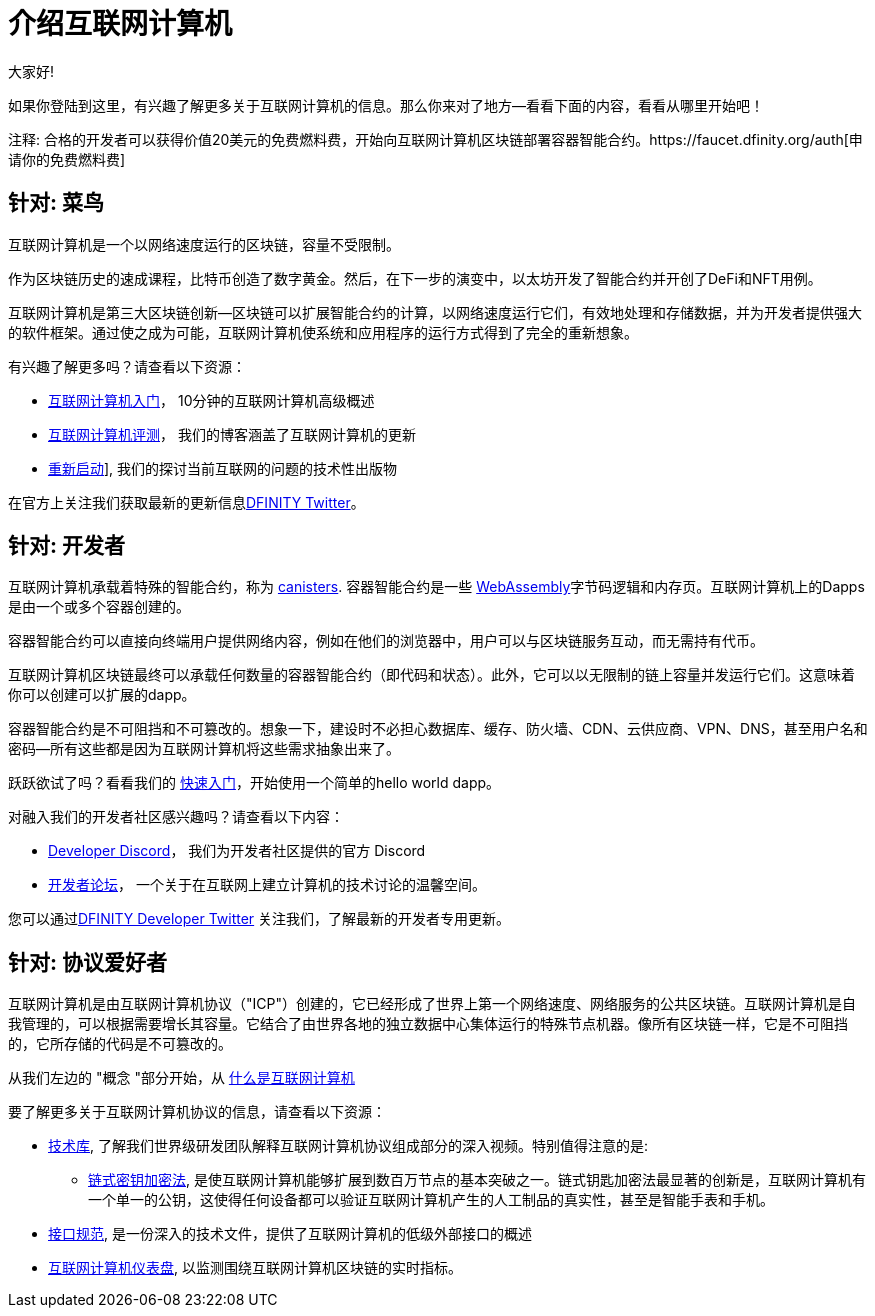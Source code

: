 = 介绍互联网计算机
:描述: 在互联网计算机上开始编程。找到文档、演练和教程，开始构建去中心化的应用程序、DeFi和基于区块链的新颖服务
:关键词: 互联网计算机,区块链,加密货币,ICP代币,智能合约,燃料费,钱包,软件容器,开发人员入职
:编程语言: Motoko
:IC: 互联网计算机
:公司-id: DFINITY
ifdef::env-github,env-browser[:outfilesuffix:.adoc]

大家好!

如果你登陆到这里，有兴趣了解更多关于互联网计算机的信息。那么你来对了地方--看看下面的内容，看看从哪里开始吧！

注释: 合格的开发者可以获得价值20美元的免费燃料费，开始向互联网计算机区块链部署容器智能合约。https://faucet.dfinity.org/auth[申请你的免费燃料费]

[[针对菜鸟]]
== 针对: 菜鸟
互联网计算机是一个以网络速度运行的区块链，容量不受限制。

作为区块链历史的速成课程，比特币创造了数字黄金。然后，在下一步的演变中，以太坊开发了智能合约并开创了DeFi和NFT用例。

互联网计算机是第三大区块链创新--区块链可以扩展智能合约的计算，以网络速度运行它们，有效地处理和存储数据，并为开发者提供强大的软件框架。通过使之成为可能，互联网计算机使系统和应用程序的运行方式得到了完全的重新想象。

有兴趣了解更多吗？请查看以下资源：

* link:https://www.youtube.com/watch?v=YWHTNr8RZHg&list=PLuhDt1vhGcrf4DgKZecU3ar_RA1cB0vUT&index=17&ab_channel=DFINITY[互联网计算机入门]， 10分钟的互联网计算机高级概述
* link:https://medium.com/dfinity[互联网计算机评测]， 我们的博客涵盖了互联网计算机的更新
* link:https://thereboot.com/[重新启动]], 我们的探讨当前互联网的问题的技术性出版物

在官方上关注我们获取最新的更新信息link:https://twitter.com/dfinity[DFINITY Twitter]。


[[针对开发者]]
== 针对: 开发者
互联网计算机承载着特殊的智能合约，称为 link:https://medium.com/dfinity/software-canisters-an-evolution-of-smart-contracts-internet-computer-f1f92f1bfffb[canisters]. 容器智能合约是一些 link:https://webassembly.org/[WebAssembly]字节码逻辑和内存页。互联网计算机上的Dapps是由一个或多个容器创建的。

容器智能合约可以直接向终端用户提供网络内容，例如在他们的浏览器中，用户可以与区块链服务互动，而无需持有代币。

互联网计算机区块链最终可以承载任何数量的容器智能合约（即代码和状态）。此外，它可以以无限制的链上容量并发运行它们。这意味着你可以创建可以扩展的dapp。

容器智能合约是不可阻挡和不可篡改的。想象一下，建设时不必担心数据库、缓存、防火墙、CDN、云供应商、VPN、DNS，甚至用户名和密码--所有这些都是因为互联网计算机将这些需求抽象出来了。

跃跃欲试了吗？看看我们的 xref:quickstart:quickstart-intro.adoc[快速入门]，开始使用一个简单的hello world dapp。

对融入我们的开发者社区感兴趣吗？请查看以下内容：

* link:https://discord.gg/cA7y6ezyE2[Developer Discord]， 我们为开发者社区提供的官方 Discord
* link:https://forum.dfinity.org/[开发者论坛]， 一个关于在互联网上建立计算机的技术讨论的温馨空间。

您可以通过link:https://twitter.com/dfinitydev[DFINITY Developer Twitter] 关注我们，了解最新的开发者专用更新。


[[针对协议爱好者]]
== 针对: 协议爱好者

互联网计算机是由互联网计算机协议（"ICP"）创建的，它已经形成了世界上第一个网络速度、网络服务的公共区块链。互联网计算机是自我管理的，可以根据需要增长其容量。它结合了由世界各地的独立数据中心集体运行的特殊节点机器。像所有区块链一样，它是不可阻挡的，它所存储的代码是不可篡改的。

从我们左边的 "概念 "部分开始，从 xref:developers-guide:concepts/what-is-IC.adoc[什么是互联网计算机]

要了解更多关于互联网计算机协议的信息，请查看以下资源：

* link:https://dfinity.org/technicals/[技术库], 了解我们世界级研发团队解释互联网计算机协议组成部分的深入视频。特别值得注意的是:
** link:https://dfinity.org/technicals/chain-key-technology[链式密钥加密法], 是使互联网计算机能够扩展到数百万节点的基本突破之一。链式钥匙加密法最显著的创新是，互联网计算机有一个单一的公钥，这使得任何设备都可以验证互联网计算机产生的人工制品的真实性，甚至是智能手表和手机。
* xref:interface-spec:index.adoc[接口规范], 是一份深入的技术文件，提供了互联网计算机的低级外部接口的概述
* link:https://dashboard.internetcomputer.org/[互联网计算机仪表盘], 以监测围绕互联网计算机区块链的实时指标。
